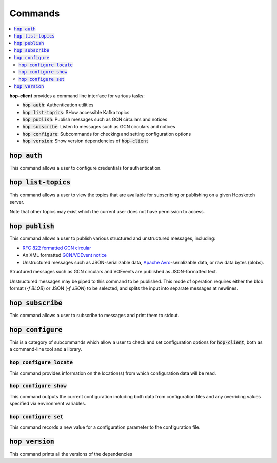 ==========
Commands
==========

.. contents::
   :local:


**hop-client** provides a command line interface for various tasks:

* :code:`hop auth`: Authentication utilities
* :code:`hop list-topics`: SHow accessible Kafka topics
* :code:`hop publish`: Publish messages such as GCN circulars and notices
* :code:`hop subscribe`: Listen to messages such as GCN circulars and notices
* :code:`hop configure`: Subcommands for checking and setting configuration options
* :code:`hop version`: Show version dependencies of :code:`hop-client`

:code:`hop auth`
~~~~~~~~~~~~~~~~~~~~~~

This command allows a user to configure credentials for authentication.

.. program-output:: hop auth --help
   :nostderr:

:code:`hop list-topics`
~~~~~~~~~~~~~~~~~~~~~~~

This command allows a user to view the topics that are available for subscribing or publishing on
a given Hopskotch server. 

Note that other topics may exist which the current user does not have permission to access. 

.. program-output:: hop list-topics --help
    :nostderr:


:code:`hop publish`
~~~~~~~~~~~~~~~~~~~~~~

This command allows a user to publish various structured and unstructured messages, including:

* `RFC 822 formatted GCN circular <https://gcn.gsfc.nasa.gov/gcn3_circulars.html>`_
* An XML formatted `GCN/VOEvent notice <https://gcn.gsfc.nasa.gov/tech_describe.html>`_
* Unstructured messages such as JSON-serializable data,
  `Apache Avro <https://avro.apache.org>`_-serializable data, or raw data bytes (blobs).


Structured messages such as GCN circulars and VOEvents are published as JSON-formatted text.

Unstructured messages may be piped to this command to be published. This mode of operation
requires either the blob format (`-f BLOB`) or JSON (`-f JSON`) to be selected, and splits
the input into separate messages at newlines.

.. program-output:: hop publish --help
   :nostderr:


:code:`hop subscribe`
~~~~~~~~~~~~~~~~~~~~~~

This command allows a user to subscribe to messages and print them to stdout.

.. program-output:: hop subscribe --help
   :nostderr:

:code:`hop configure`
~~~~~~~~~~~~~~~~~~~~~~

This is a category of subcommands which allow a user to check and set configuration options for
:code:`hop-client`, both as a command-line tool and a library.

:code:`hop configure locate`
^^^^^^^^^^^^^^^^^^^^^^^^^^^^

This command provides information on the location(s) from which configuration data will be read.

.. program-output:: hop configure locate --help
   :nostderr:

:code:`hop configure show`
^^^^^^^^^^^^^^^^^^^^^^^^^^

This command outputs the current configuration including both data from configuration files and any
overriding values specified via environment variables. 

.. program-output:: hop configure show --help
   :nostderr:

:code:`hop configure set`
^^^^^^^^^^^^^^^^^^^^^^^^^

This command records a new value for a configuration parameter to the configuration file.

.. program-output:: hop configure set --help
   :nostderr:

:code:`hop version`
~~~~~~~~~~~~~~~~~~~~~~

This command prints all the versions of the dependencies

.. program-output:: hop version --help
   :nostderr:
